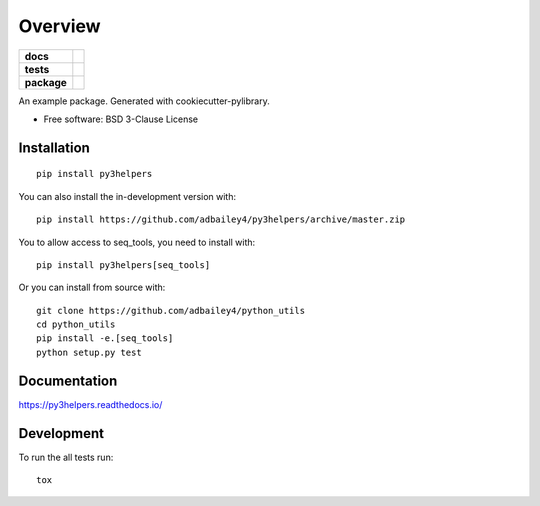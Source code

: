 ========
Overview
========

.. start-badges

.. list-table::
    :stub-columns: 1

    * - docs
      - |docs|
    * - tests
      - | |travis| |requires|
        | |codecov|
    * - package
      - | |version| |wheel| |supported-versions| |supported-implementations|
        | |commits-since|
.. |docs| image:: https://readthedocs.org/projects/py3helpers/badge/?style=flat
    :target: https://readthedocs.org/projects/py3helpers
    :alt: Documentation Status

.. |travis| image:: https://api.travis-ci.org/adbailey4/py3helpers.svg?branch=master
    :alt: Travis-CI Build Status
    :target: https://travis-ci.org/adbailey4/py3helpers

.. |requires| image:: https://requires.io/github/adbailey4/py3helpers/requirements.svg?branch=master
    :alt: Requirements Status
    :target: https://requires.io/github/adbailey4/py3helpers/requirements/?branch=master

.. |codecov| image:: https://codecov.io/github/adbailey4/py3helpers/coverage.svg?branch=master
    :alt: Coverage Status
    :target: https://codecov.io/github/adbailey4/py3helpers

.. |version| image:: https://img.shields.io/pypi/v/py3helpers.svg
    :alt: PyPI Package latest release
    :target: https://pypi.org/project/py3helpers

.. |wheel| image:: https://img.shields.io/pypi/wheel/py3helpers.svg
    :alt: PyPI Wheel
    :target: https://pypi.org/project/py3helpers

.. |supported-versions| image:: https://img.shields.io/pypi/pyversions/py3helpers.svg
    :alt: Supported versions
    :target: https://pypi.org/project/py3helpers

.. |supported-implementations| image:: https://img.shields.io/pypi/implementation/py3helpers.svg
    :alt: Supported implementations
    :target: https://pypi.org/project/py3helpers

.. |commits-since| image:: https://img.shields.io/github/commits-since/adbailey4/py3helpers/v0.4.0.svg
    :alt: Commits since latest release
    :target: https://github.com/adbailey4/py3helpers/compare/v0.4.0...master



.. end-badges

An example package. Generated with cookiecutter-pylibrary.

* Free software: BSD 3-Clause License

Installation
============
::

    pip install py3helpers

You can also install the in-development version with::

    pip install https://github.com/adbailey4/py3helpers/archive/master.zip

You to allow access to seq_tools, you need to install with::

    pip install py3helpers[seq_tools]

Or you can install from source with::

    git clone https://github.com/adbailey4/python_utils
    cd python_utils
    pip install -e.[seq_tools]
    python setup.py test


Documentation
=============


https://py3helpers.readthedocs.io/


Development
===========

To run the all tests run::

    tox

